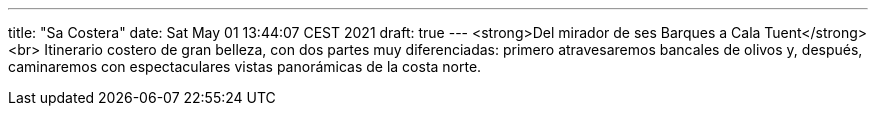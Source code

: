 ---
title: "Sa Costera"
date: Sat May 01 13:44:07 CEST 2021
draft: true
---
<strong>Del mirador de ses Barques a Cala Tuent</strong><br> Itinerario costero de gran belleza, con dos partes muy diferenciadas: primero atravesaremos bancales de olivos y, después, caminaremos con espectaculares vistas panorámicas de la costa norte.
